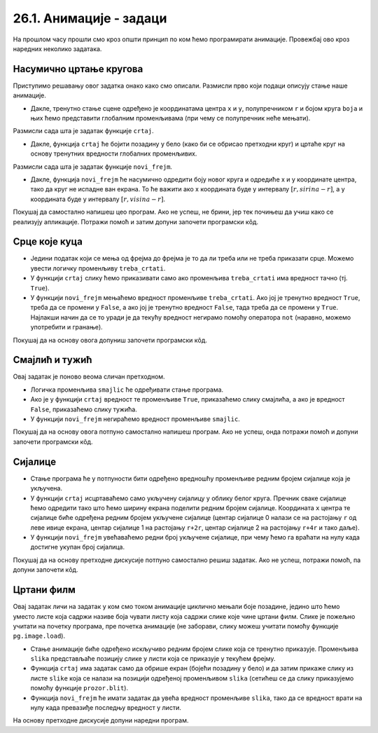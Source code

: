 26.1. Анимације - задаци
========================

На прошлом часу прошли смо кроз општи принцип по ком ћемо програмирати анимације. Провежбај
ово кроз наредних неколико задатака.

Насумично цртање кругова
''''''''''''''''''''''''

.. questionnote::

   Напиши програм који четири пута у секунди мења положај и боју круга
   који се приказује на прозору. Положај и боју треба одређивати насумично,
   тако да се круг у сваком тренутку налази унутар прозора.

Приступимо решавању овог задатка онако како смо описали. Размисли
прво који подаци описују стање наше анимације.

.. mchoice:: pygame_quiz_animacija_1_promenljive
   :multiple_answers:
   :answer_a: Координата x центра лоптице.
   :answer_b: Брзина лоптице.
   :answer_c: Координата y центра лоптице.
   :answer_d: Боја лоптице.
   :answer_e: Број лоптица у прозору.
   :correct: a, c, d
   :feedback_a: Тачно.
   :feedback_b: Покушај поново.
   :feedback_c: Тачно.
   :feedback_d: Тачно.
   :feedback_e: Покушај поново.

   Које променљиве одређују стање анимације?
                
- Дакле, тренутно стање сцене одређено је координатама центра ``x``
  и ``y``, полупречником ``r`` и бојом круга ``boja`` и њих ћемо
  представити глобалним променљивама (при чему се полупречник неће
  мењати).

Размисли сада шта је задатак функције ``crtaj``.

.. mchoice:: pygame_quiz_animacija_1_crtaj
   :multiple_answers:
   :answer_a: Да насумично одреди положај лоптице тако што ће одредити
              вредности променљивих ``x`` и ``y``.
   :answer_b: Да пре цртања обоји позадину у бело, како би се обрисао
              претходни цртеж.
   :answer_c: Да нацрта круг са центром у тачки одређеној координатама
              ``x`` и ``y``.
   :answer_d: Да обоји позадину прозора у боју ``boja``.
   :answer_e: Да помери лоптицу један пиксел удесно увећавајући
              вредност променљиве ``x``.
   :correct: b, c
   :feedback_a: Покушај поново.
   :feedback_b: Тачно.
   :feedback_c: Тачно.
   :feedback_d: Покушај поново.
   :feedback_e: Покушај поново.

   Шта функција ``crtaj`` треба да уради?
                
- Дакле, функција ``crtaj`` ће бојити позадину у бело (како би се
  обрисао претходни круг) и цртаће круг на основу тренутних вредности
  глобалних променљивих.

Размисли сада шта је задатак функције ``novi_frejm``.

.. mchoice:: pygame_quiz_animacija_2_crtaj
   :multiple_answers:
   :answer_a: Да помери лоптицу један пиксел удесно увећавајући
              вредност променљиве ``x``.
   :answer_b: Да увећа полупречник лоптице ``r`` за 1.
   :answer_c: Да нацрта круг са центром у тачки одређеној координатама
              ``x`` и ``y``.
   :answer_d: Да на насумичан начин одреди нову вредност променљиве
              ``boja``.
   :answer_e: Да насумично одреди положај лоптице тако што ће одредити
              вредности променљивих ``x`` и ``y``.
   :correct: d, e
   :feedback_a: Покушај поново.
   :feedback_b: Покушај поново.
   :feedback_c: Покушај поново.
   :feedback_d: Tачно.
   :feedback_e: Тачно.

   Шта функција ``novi_frejm`` треба да уради?
  
- Дакле, функција ``novi_frejm`` ће насумично одредити боју новог
  круга и одредиће x и y координате центра, тако да круг не испадне
  ван екрана. То ће важити ако x координата буде у интервалу
  :math:`[r, sirina-r]`, а y координата буде у интервалу :math:`[r,
  visina-r]`.
  
Покушај да самостално напишеш цео програм. Ако не успеш, не брини, јер
тек почињеш да учиш како се реализују апликације. Потражи помоћ и
затим допуни започети програмски кôд.

.. activecode:: nasumicni_krugovi
   :nocodelens:
   :modaloutput: 
   :enablecopy:
   :playtask:
   :help:
   :includexsrc: _includes/nasumicni_krugovi.py

   # funkcija koja vraća nasumično određenu boju
   def nasumicna_boja():
       return (random.randint(0, 255), random.randint(0, 255), random.randint(0, 255))
    
   r = 20                               # poluprečnik kruga
   (x, y) = (sirina // 2, ???)          # u prvom trenutku je krug na centru prozora
   boja = nasumicna_boja()              # boju određujemo na nasumičan način
    
   def crtaj():
       prozor.fill(pg.Color("white"))                 # bojimo pozadinu u belo
       pg.draw.circle(prozor, ???, (???, ???), ???)  # crtamo krug
    
   def novi_frejm():
       global x, y, boja  # promenljive koje se menjaju
       # određujemo centar tako da krug ne ispadne van ekrana
       (x, y) = (random.randint(r, ???), random.randint(???, visina - r))
       ??? = nasumicna_boja()  # boju određujemo na nasumičan način

Срце које куца
''''''''''''''

.. questionnote::

   Напиши програм који приказује анимацију срца које куца. Срце можеш
   приказати коришћењем слике ``srce.png``.

.. image:: ../../_images/srce.png
   :width: 150px
           

- Једини податак који се мења од фрејма до фрејма је то да ли треба
  или не треба приказати срце. Можемо увести логичку променљиву
  ``treba_crtati``.
- У функцији ``crtaj`` слику ћемо приказивати само ако променљива
  ``treba_crtati`` има вредност тачно (тј. ``True``).
- У функцији ``novi_frejm`` мењаћемо вредност променљиве
  ``treba_crtati``. Ако јој је тренутно вредност ``True``, треба
  да се промени у ``False``, а ако јој је тренутно вредност
  ``False``, тада треба да се промени у ``True``. Најлакши начин да
  се то уради је да текућу вредност негирамо помоћу оператора ``not``
  (наравно, можемо употребити и гранање).

Покушај да на основу овога допуниш започети програмски кôд.
           
.. activecode:: srce_slika
   :nocodelens:
   :modaloutput: 
   :enablecopy:
   :playtask:
   :includexsrc: _includes/srce_blinka_slika.py

   srce_slika = pg.image.load("srce.png")  # slika srca
   treba_crtati = True  # da li treba crtati srce

   def crtaj():
       prozor.fill(pg.Color("white"))   # bojimo pozadinu u belo
       if ???:                          # crtamo srce ako je to potrebno
           prozor.blit(???, (0, 0))

   def novi_frejm():
       global treba_crtati
       treba_crtati = ???      # negiramo vrednost treba_crtati
       crtaj()

      
Смајлић и тужић
'''''''''''''''

.. questionnote::

   Микица често мења расположење. Час је срећна, час је тужна. Напиши
   програм који приказује слике смајлића и тужића које се
   смењују. Можеш употребити слике ``smajlic.png`` и ``tuzic.png``.

.. image:: ../../_images/smajlic.png
   :width: 150px
.. image:: ../../_images/tuzic.png
   :width: 150px

Овај задатак је поново веома сличан претходном.

- Логичка променљива ``smajlic`` ће одређивати стање програма.
- Ако је у функцији ``crtaj`` вредност те променљиве ``True``,
  приказаћемо слику смајлића, а ако је вредност ``False``, приказаћемо
  слику тужића.
- У функцији ``novi_frejm`` негираћемо вредност променљиве
  ``smajlic``.

Покушај да на основу овога потпуно самостално напишеш програм. Ако не
успеш, онда потражи помоћ и допуни започети програмски кôд.
           
.. activecode:: smajlic_tuzic
   :nocodelens:
   :modaloutput: 
   :enablecopy:
   :playtask:
   :help:
   :includexsrc: _includes/smajlic_tuzic.py

   smajlic_slika = pg.image.load("smajlic.png")
   tuzic_slika = ???

   smajlic = True  # da li treba crtati smajlića ili tužića

   def crtaj():
       prozor.fill(pg.Color("skyblue"))
       if smajlic:
           prozor.blit(smajlic_slika, ???)
       else:
           prozor.blit(???, (0, 0))

   def novi_frejm():
       global smajlic
       # smajlic = not smajlic - uradi promenu promenljive pomoću grananja
       if ???:
           smajlic = ???
       else:
           smajlic = ???
       crtaj()

Сијалице
''''''''

.. questionnote::

   Напиши програм који приказује дисплеј на коме је поређано 10
   сијалица тако да се наизменично укључује једна по једна.

- Стање програма ће у потпуности бити одређено вредношћу променљиве
  редним бројем сијалице која је укључена.
- У функцији ``crtaj`` исцртаваћемо само укључену сијалицу у облику
  белог круга. Пречник сваке сијалице ћемо одредити тако што ћемо
  ширину екрана поделити редним бројем сијалице. Координата ``x`` центра
  те сијалице биће одређена редним бројем укључене сијалице (центар
  сијалице 0 налази се на растојању ``r`` од леве ивице екрана, центар
  сијалице 1 на растојању ``r+2r``, центар сијалице 2 на растојању
  ``r+4r`` и тако даље).
- У функцији ``novi_frejm`` увећаваћемо редни број укључене сијалице,
  при чему ћемо га враћати на нулу када достигне укупан број сијалица.

Покушај да на основу претходне дискусије потпуно самостално решиш
задатак. Ако не успеш, потражи помоћ, па допуни започети кôд.
  
.. activecode:: diode_jednostavno
   :nocodelens:
   :modaloutput: 
   :enablecopy:
   :playtask:
   :help:
   :includexsrc: _includes/diode_jednostavno.py

   broj_sijalica = 10                  # ukupan broj sijalica
   ukljucena = 0                       # redni broj trenutno uključene sijalice
   r = sirina // ???                   # poluprečnik jedne sijalice

   def crtaj():
       prozor.fill(pg.Color("black"))                         # bojimo pozadinu u crno
       (x, y) = (???, visina // 2)                            # izračunavamo položaj centra sijalice
       pg.draw.circle(prozor, pg.Color("white"), (x, y), r)   # crtamo sijalicu belom bojom

   def novi_frejm():
       global ukljucena
       ukljucena = ???                                        # prelazimo na narednu sijalicu
       crtaj()

       
Цртани филм
'''''''''''

.. questionnote::

   Напиши програм који приказује цртани филм тако што наизменично
   приказује пет слика на екрану на којима је приказан дечак који се
   шета у различитим положајима. Слике носе називе ``setanje1.png`` до
   ``setanje5.png``.

.. image:: ../../_images/setanje1.png
.. image:: ../../_images/setanje2.png
.. image:: ../../_images/setanje3.png
.. image:: ../../_images/setanje4.png
.. image:: ../../_images/setanje5.png

Овај задатак личи на задатак у ком смо током анимације циклично
мењали боје позадине, једино што ћемо уместо листе која садржи називе
боја чувати листу која садржи слике које чине цртани филм. Слике је
пожељно учитати на почетку програма, пре почетка анимације (не заборави, 
слику можеш учитати помоћу функције
``pg.image.load``).

- Стање анимације биће одређено искључиво редним бројем слике која се
  тренутно приказује. Променљива ``slika`` представљаће позицију слике
  у листи која се приказује у текућем фрејму.
- Функција ``crtaj`` има задатак само да обрише екран (бојећи позадину
  у бело) и да затим прикаже слику из листе ``slike`` која се налази
  на позицији одређеној променљивом ``slika`` (сетићеш се да слику
  приказујемо помоћу функције ``prozor.blit``).
- Функција ``novi_frejm`` ће имати задатак да увећа вредност
  променљиве ``slika``, тако да се вредност врати на нулу када
  превазиђе последњу вредност у листи.

На основу претходне дискусије допуни наредни програм.

.. activecode:: crtani_film
   :nocodelens:
   :modaloutput: 
   :enablecopy:
   :playtask:
   :includexsrc: _includes/setanje_animacije.py

   # učitavamo u listu slike setanje1.png, setanje2.png, ..., setanje5.png
   slike = []   # niz u koji dodajemo slike
   for i in range(1, 6):
       naziv_slike = "setanje" + str(i) + ".png"  # gradimo naziv slike od delova
       slike.append(???)   # učitavamo sliku i dodajemo je na kraj niza

   slika = 0  # indeks tekuće slike

   def crtaj():
       prozor.fill(pg.Color("white"))    # bojimo pozadinu prozora u belo
       ???                               # prikazujemo sliku

   def novi_frejm():
       global slika  # ovu globalnu promenljivu menjamo
       slika = ???   # prelazimo na sledeću sliku
       crtaj()

       

